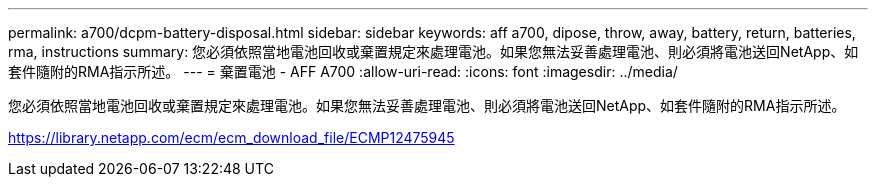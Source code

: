 ---
permalink: a700/dcpm-battery-disposal.html 
sidebar: sidebar 
keywords: aff a700, dipose, throw, away, battery, return, batteries, rma, instructions 
summary: 您必須依照當地電池回收或棄置規定來處理電池。如果您無法妥善處理電池、則必須將電池送回NetApp、如套件隨附的RMA指示所述。 
---
= 棄置電池 - AFF A700
:allow-uri-read: 
:icons: font
:imagesdir: ../media/


[role="lead"]
您必須依照當地電池回收或棄置規定來處理電池。如果您無法妥善處理電池、則必須將電池送回NetApp、如套件隨附的RMA指示所述。

https://library.netapp.com/ecm/ecm_download_file/ECMP12475945[]
